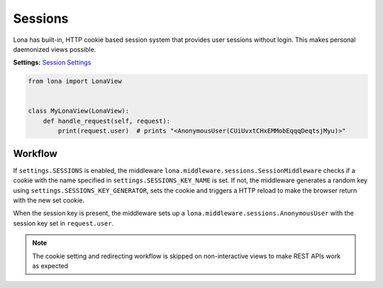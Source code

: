 

Sessions
========

Lona has built-in, HTTP cookie based session system that provides user sessions
without login. This makes personal daemonized views possible.

**Settings:**
`Session Settings </end-user-documentation/settings.html#sessions>`_

.. code-block:: python

    from lona import LonaView


    class MyLonaView(LonaView):
        def handle_request(self, request):
            print(request.user)  # prints "<AnonymousUser(CUiUvxtCHxEMMobEqqqDeqtsjMyu)>"


Workflow
--------

If ``settings.SESSIONS`` is enabled, the middleware
``lona.middleware.sessions.SessionMiddleware`` checks if a cookie with the name
specified in ``settings.SESSIONS_KEY_NAME`` is set. If not, the middleware
generates a random key using ``settings.SESSIONS_KEY_GENERATOR``, sets the
cookie and triggers a HTTP reload to make the browser return with the new set
cookie.

When the session key is present, the middleware sets up a
``lona.middleware.sessions.AnonymousUser`` with the session key set in
``request.user``.

.. note::

    The cookie setting and redirecting workflow is skipped on non-interactive
    views to make REST APIs work as expected